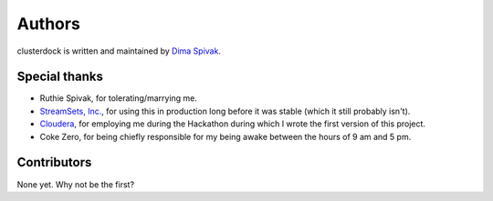 =======
Authors
=======

clusterdock is written and maintained by `Dima Spivak <https://github.com/dimaspivak>`_.

Special thanks
--------------
- Ruthie Spivak, for tolerating/marrying me.
- `StreamSets, Inc. <https://www.streamsets.com>`_, for using this in production long before
  it was stable (which it still probably isn't).
- `Cloudera <https://www.cloudera.com>`_, for employing me during the Hackathon during
  which I wrote the first version of this project.
- Coke Zero, for being chiefly responsible for my being awake between the hours of 9 am and 5 pm.

Contributors
------------

None yet. Why not be the first?
